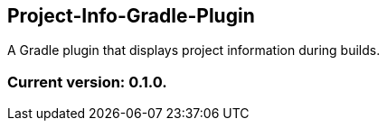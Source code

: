 Project-Info-Gradle-Plugin
--------------------------

A Gradle plugin that displays project information during builds.

Current version: 0.1.0.
~~~~~~~~~~~~~~~~~~~~~~~
